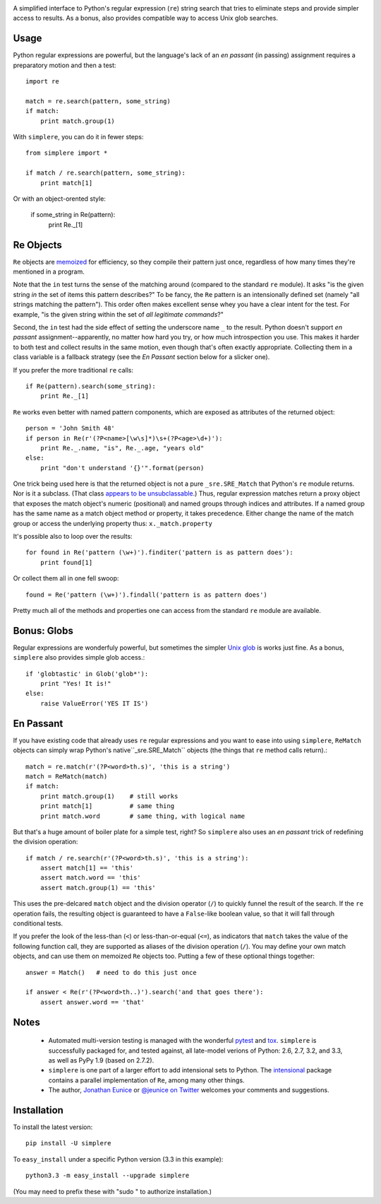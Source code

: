 .. image:: https://travis-ci.org/jonathaneunice/simplere.png?branch=develop
        :target: https://travis-ci.org/jonathaneunice/simplere

.. image:: https://pypip.in/d/simplere/badge.png
        :target: https://crate.io/packages/simplere/

A simplified interface to Python's regular expression (``re``)
string search that tries to eliminate steps and provide
simpler access to results. As a bonus, also provides compatible way to
access Unix glob searches.

Usage
=====

Python regular expressions are powerful, but the language's lack
of an *en passant* (in passing) assignment requires a preparatory
motion and then a test::

    import re
    
    match = re.search(pattern, some_string)
    if match:
        print match.group(1)

With ``simplere``, you can do it in fewer steps::

    from simplere import *

    if match / re.search(pattern, some_string):
        print match[1]

Or with an object-orented style:

    if some_string in Re(pattern):
        print Re._[1]


Re Objects
==========

``Re`` objects are `memoized
<http://en.wikipedia.org/wiki/Memoization>`_ for efficiency, so they compile their
pattern just once, regardless of how many times they're mentioned in a
program.

Note that the ``in`` test turns the sense of the matching around (compared to
the standard ``re`` module). It asks "is the given string *in*
the set of items this pattern describes?" To be fancy, the
``Re`` pattern is an intensionally
defined set (namely "all strings matching the pattern"). This order often makes
excellent sense whey you have a clear intent for the test. For example, "is the
given string within the set of *all legitimate commands*?"

Second, the ``in`` test had the side effect of setting the underscore
name ``_`` to the result. Python doesn't support *en passant* assignment--apparently,
no matter how hard you try, or how much introspection you use. This makes it
harder to both test and collect results in the same motion, even though that's
often exactly appropriate. Collecting them in a class variable is a fallback
strategy (see the *En Passant* section below for a slicker one).

If you prefer the more traditional ``re`` calls::

    if Re(pattern).search(some_string):
        print Re._[1]

``Re`` works even better with named pattern components, which are exposed
as attributes of the returned object::

    person = 'John Smith 48'
    if person in Re(r'(?P<name>[\w\s]*)\s+(?P<age>\d+)'):
        print Re._.name, "is", Re._.age, "years old"
    else:
        print "don't understand '{}'".format(person)
        
One trick being used here is that the returned object is not a pure
``_sre.SRE_Match`` that Python's ``re`` module returns. Nor is it a subclass.
(That class `appears to be unsubclassable
<http://stackoverflow.com/questions/4835352/subclassing-matchobject-in-python>`_.)
Thus, regular expression matches return a proxy object that
exposes the match object's numeric (positional) and
named groups through indices and attributes. If a named group has the same
name as a match object method or property, it takes precedence. Either
change the name of the match group or access the underlying property thus:
``x._match.property``
        
It's possible also to loop over the results::

    for found in Re('pattern (\w+)').finditer('pattern is as pattern does'):
        print found[1]
        
Or collect them all in one fell swoop::

    found = Re('pattern (\w+)').findall('pattern is as pattern does')
    
Pretty much all of the methods and properties one can access from the standard
``re`` module are available.

Bonus: Globs
============

Regular expressions are wonderfuly powerful, but sometimes the simpler `Unix glob
<http://en.wikipedia.org/wiki/Glob_(programming)>`_ is works just fine. As a bonus,
``simplere`` also provides simple glob access.::

    if 'globtastic' in Glob('glob*'):
        print "Yes! It is!"
    else:
        raise ValueError('YES IT IS')

En Passant
==========

If you have existing code that already uses ``re`` regular expressions
and you want to ease into using ``simplere``, ``ReMatch`` objects can
simply wrap Python's native``_sre.SRE_Match`` objects (the things that ``re``
method calls return).::

    match = re.match(r'(?P<word>th.s)', 'this is a string')
    match = ReMatch(match)
    if match:
        print match.group(1)    # still works
        print match[1]          # same thing
        print match.word        # same thing, with logical name
        
But that's a huge amount of boiler plate for a simple test, right? So ``simplere``
also uses an *en passant* trick of redefining the division operation::
    
    if match / re.search(r'(?P<word>th.s)', 'this is a string'):
        assert match[1] == 'this'
        assert match.word == 'this'
        assert match.group(1) == 'this'

This uses the pre-delcared ``match`` object and the division operator (``/``)
to quickly funnel
the result of the search. 
If the ``re`` operation fails, the resulting object is guaranteed to have
a ``False``-like boolean value, so that it will fall through conditional tests. 

If you prefer the look of the less-than (``<``) or less-than-or-equal (``<=``),
as indicators that ``match`` takes the value of the following function call, they
are supported as aliases of the division operation (``/``). You may define your
own match objects, and can use them on memoized ``Re`` objects too. Putting
a few of these optional things together::

    answer = Match()   # need to do this just once
    
    if answer < Re(r'(?P<word>th..)').search('and that goes there'):
        assert answer.word == 'that'

Notes
=====
   
 *  Automated multi-version testing is managed with the wonderful
    `pytest <http://pypi.python.org/pypi/pytest>`_
    and `tox <http://pypi.python.org/pypi/tox>`_. ``simplere`` is
    successfully packaged for, and tested against, all late-model verions of
    Python: 2.6, 2.7, 3.2, and 3.3, as well as PyPy 1.9 (based on 2.7.2).
 
 *  ``simplere`` is one part of a larger effort to add intensional sets
    to Python. The `intensional <http://pypi.python.org/pypi/intensional>`_
    package contains a parallel implementation of ``Re``, among many other
    things.
 
 *  The author, `Jonathan Eunice <mailto:jonathan.eunice@gmail.com>`_ or
    `@jeunice on Twitter <http://twitter.com/jeunice>`_
    welcomes your comments and suggestions.

Installation
============

To install the latest version::

    pip install -U simplere

To ``easy_install`` under a specific Python version (3.3 in this example)::

    python3.3 -m easy_install --upgrade simplere
    
(You may need to prefix these with "sudo " to authorize installation.)
